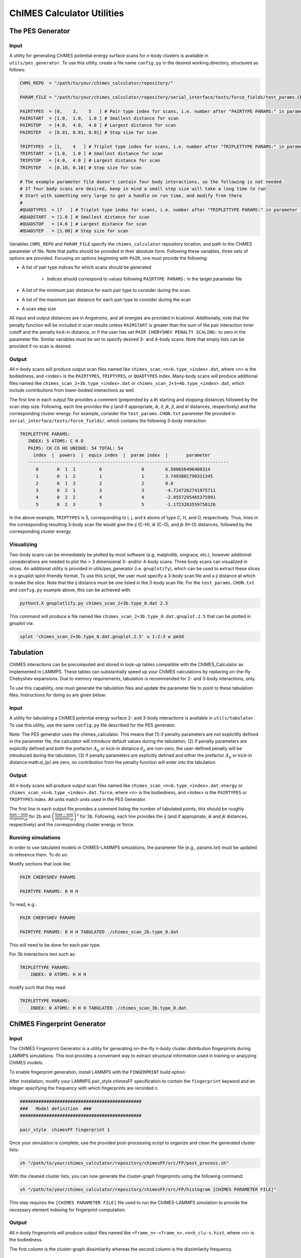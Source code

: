 .. _utils:

ChIMES Calculator Utilities
========================================

The PES Generator
*****************

Input
^^^^^^^^^

A utility for generating ChIMES potential energy surface scans for *n*-body clusters is available in ``utils/pes_generator``. To use this utility, create a file name ``config.py`` in the desired working directory, structured as follows:

.. code-block:: python

    CHMS_REPO  = "/path/to/your/chimes_calculator/repository/"
    
    PARAM_FILE = "/path/to/your/chimes_calculator/repository/serial_interface/tests/force_fields/test_params.CHON.txt"
    
    PAIRTYPES  = [0,    3,    5   ] # Pair type index for scans, i.e. number after "PAIRTYPE PARAMS:" in parameter file
    PAIRSTART  = [1.0,  1.0,  1.0 ] # Smallest distance for scan
    PAIRSTOP   = [4.0,  4.0,  4.0 ] # Largest distance for scan
    PAIRSTEP   = [0.01, 0.01, 0.01] # Step size for scan
    
    TRIPTYPES  = [1,    4   ] # Triplet type index for scans, i.e. number after "TRIPLETTYPE PARAMS:" in parameter file
    TRIPSTART  = [1.0,  1.0 ] # Smallest distance for scan
    TRIPSTOP   = [4.0,  4.0 ] # Largest distance for scan
    TRIPSTEP   = [0.10, 0.10] # Step size for scan
    
    # The example parameter file doesn't contain four body interactions, so the following is not needed.
    # If four body scans are desired, keep in mind a small step size will take a long time to run
    # Start with something very large to get a handle on run time, and modify from there
    #
    #QUADTYPES  = [7   ] # Triplet type index for scans, i.e. number after "TRIPLETTYPE PARAMS:" in parameter file
    #QUADSTART  = [1.0 ] # Smallest distance for scan
    #QUADSTOP	= [4.0 ] # Largest distance for scan
    #QUADSTEP	= [1.00] # Step size for scan

Variables ``CHMS_REPO`` and ``PARAM_FILE`` specify the ``chimes_calculator`` repository location, and path to the ChIMES parameter of file. Note that paths should be provided in their absolute form. Following these variables, three sets of options are provided. Focusing on options beginning with ``PAIR``, one must provide the following: 

* A list of pair type indices for which scans should be generated

    * Indices should correspond to values following ``PAIRTYPE PARAMS:`` in the target parameter file
    
* A list of the minimum pair distance for each pair type to consider during the scan
* A list of the maximum pair distance for each pair type to consider during the scan
* A scan step size

All input and output distances are in Angstroms, and all energies are provided in kcal/mol. Additionally, note that the penalty function will be included in scan results unless ``PAIRSTART`` is greater than the sum of the pair interaction inner cutoff and the penalty kick-in distance, or if the user has set ``PAIR CHEBYSHEV PENALTY SCALING:`` to zero in the parameter file. Similar variables must be set to specify desired 3- and 4-body scans. Note that empty lists can be provided if no scan is desired.


Output
^^^^^^^^^

All *n*-body scans will produce output scan files named like ``chimes_scan_<n>b.type_<index>.dat``, where <n> is the bodiedness, and <index> is the ``PAIRTYPES``, ``TRIPTYPES``, or ``QUADTYPES`` index. Many-body scans will produce additional files named like ``chimes_scan_2+3b.type_<index>.dat`` or ``chimes_scan_2+3+4b.type_<index>.dat``, which include contributions from lower-bodied interactions as well. 

The first line in each output file provides a comment (prepended by a ``#``) starting and stopping distances followed by the scan step size. Following, each line provides the *ij* (and if appropriate, *ik*, *il*, *jk*, *jl*, and *kl* distances, respectively) and the corresponding cluster energy. For example, consider the ``test_params.CHON.txt`` parameter file provided in ``serial_interface/tests/force_fields/``, which contains the following 3-body interaction:

.. code-block:: text

    TRIPLETTYPE PARAMS:
       INDEX: 5 ATOMS: C H O
       PAIRS: CH CO HO UNIQUE: 54 TOTAL: 54
         index  |  powers  |  equiv index  |  param index  |       parameter       
       ----------------------------------------------------------------------------
          0       0  1  1         0               0        6.500656496400314
          1       0  1  2         1               1        3.7493801790331345
          2       0  1  3         2               2        0.0
          3       0  2  1         3               3        -4.7147262741975711
          4       0  2  2         4               4        -2.0557295465375991
          5       0  2  3         5               5        -1.1723283559758126

In the above example, ``TRIPTYPES`` is 5, corresponding to i, j, and k atoms of type C, H, and O, respectively. Thus, lines in the corresponding resulting 3-body scan file would give the *ij* (C-H), *ik* (C-O), and *jk* (H-O) distances, followed by the corresponding cluster energy.

Visualizing
^^^^^^^^^^^

Two-body scans can be immediately be plotted by most software (e.g. matplotlib, xmgrace, etc.), however additional considerations are needed to plot the > 3 dimensional 3- and/or 4-body scans. Three body scans can visualized in slices. An additional utility is provided in  utils/pes_generator (i.e. ``gnuplotify``), which can be used to extract these slices in a gnuplot splot-friendly format. To use this script, the user must specify a 3-body scan file and a *ij* distance at which to make the slice. Note that the *ij* distance must be one listed in the 3-body scan file. For the ``test_params.CHON.txt`` and ``config.py`` example above, this can be achieved with:

.. code-block:: bash

    python3.X gnuplotlify.py chimes_scan_2+3b.type_0.dat 2.5
    
This command will produce a file named like ``chimes_scan_2+3b.type_0.dat.gnuplot.2.5`` that can be plotted in gnuplot via:

.. code-block:: bash

     splot 'chimes_scan_2+3b.type_0.dat.gnuplot.2.5' u 1:2:3 w pm3d



Tabulation
*****************

ChIMES interactions can be precomputed and stored in look-up tables compatible with the ChIMES_Calculator as implemented in LAMMPS. These tables can substantially speed up your ChIMES calculations by replacing on-the-fly Chebyshev expansions. Due to memory requirements, tabulation is recommended for 2- and 3-body interactions, only.

To use this capability, one must generate the tabulation files and update the parameter file to point to these tabulation files. Instructions for doing so are given below:

Input
^^^^^^^^^

A utility for tabulating a ChIMES potential energy surface 2- and 3-body interactions is available in ``utils/tabulator``. To use this utility, use the same ``config.py`` file described for the PES generator.

Note: The PES generator uses the chimes_calculator. This means that (1) if penalty parameters are *not* explicitlly defined in the parameter file, the calculator will introduce default values during the tabulation; (2) if penalty parameters are explicitly defined and *both* the prefactor :math:`A_{p}` or kick-in distance :math:`d_{p}` are non-zero, the user-defined penalty will be introduced during the tabulation; (3) if penalty parameters are explicitly defined and either the prefactor :math:`A_{p}` or kick-in distance:math:`d_{p}` are zero, no contribution from the penalty function will enter into the tabulation. 

Output
^^^^^^^^^

All *n*-body scans will produce output scan files named like ``chimes_scan_<n>b.type_<index>.dat.energy`` or ``chimes_scan_<n>b.type_<index>.dat.force``, where <n> is the bodiedness, and <index> is the ``PAIRTYPES`` or ``TRIPTYPES`` index. All units match units used in the PES Generator.

The first line in each output file provides a comment listing the number of tabulated points, this should be roughly :math:`\frac{\text{max} - \text{min}}{\text{stepsize}_{2B}}` for 2b and :math:`\left( \frac{\text{max} - \text{min}}{\text{stepsize}_{3B}} \right)^3` for 3b. Following, each line provides the *ij* (and if appropriate, *ik* and *jk* distances, respectively) and the corresponding cluster energy or force. 

Running simulations
^^^^^^^^^^^^^^^^^^^^

In order to use tabulated models in ChIMES-LAMMPS simulations, the parameter file (e.g., params.txt) must be updated to reference them. To do so:

Modify sections that look like:

.. code-block:: text

    PAIR CHEBYSHEV PARAMS 

    PAIRTYPE PARAMS: 0 H H


To read, e.g.:

.. code-block:: text

    PAIR CHEBYSHEV PARAMS 

    PAIRTYPE PARAMS: 0 H H TABULATED ./chimes_scan_2b.type_0.dat

This will need to be done for each pair type.

For 3b interactions text such as: 

.. code-block:: text

    TRIPLETTYPE PARAMS:
        INDEX: 0 ATOMS: H H H

modify such that they read: 

.. code-block:: text

    TRIPLETTYPE PARAMS:
        INDEX: 0 ATOMS: H H H TABULATED ./chimes_scan_3b.type_0.dat


ChIMES Fingerprint Generator
****************************

Input
^^^^^^^^^

The ChIMES Fingerprint Generator is a utility for generating on-the-fly n-body cluster distribution fingerprints during LAMMPS simulations. This tool provides a convenient way to extract structural information used in training or analyzing ChIMES models.

To enable fingerprint generation, install LAMMPS with the ``FINGERPRINT`` build option:

.. code-block:: bash
    sh install.sh FINGERPRINT

After installation, modify your LAMMPS pair_style chimesFF specification to contain the  ``fingerprint`` keyword and an integer specifying the frequency with which fingerprints are recorded n.

.. code-block:: text

    ##############################################
    ###   Model definition  ###
    ##############################################

    pair_style	chimesFF fingerprint 1

Once your simulation is complete, use the provided post-processing script to organize and clean the generated cluster lists:

.. code-block:: bash

    sh "/path/to/your/chimes_calculator/repository/chimesFF/src/FP/post_process.sh"

With the cleaned cluster lists, you can now generate the cluster-graph fingerprints using the following command:

.. code-block:: bash

    sh "/path/to/your/chimes_calculator/repository/chimesFF/src/FP/histogram [CHIMES PARAMETER FILE]"

This step requires the ``[CHIMES PARAMETER FILE]`` file used to run the ChIMES-LAMMPS simulation to provide the necessary element indexing for fingerprint computation.

Output
^^^^^^^^^

All *n*-body fingerprints will produce output files named like ``<frame_n>-<frame_n>.<n>b_clu-s.hist``, where <n> is the bodiedness.

The first column is the cluster-graph dissimilarity whereas the second column is the dissimilarity frequency.

For citing
^^^^^^^^^^

A link to the ChIMES Fingerpring publication can be found here: https://chemrxiv.org/engage/chemrxiv/article-details/67f0635bfa469535b9cbed7b

If you use this software in your work, please cite the following:

Laubach, Benjamin, and Rebecca Lindsey. "Cluster-Graph Fingerprinting: A Framework for Quantitative Analysis of Machine-Learned Interatomic Model Training and Simulation Data." (2025).
